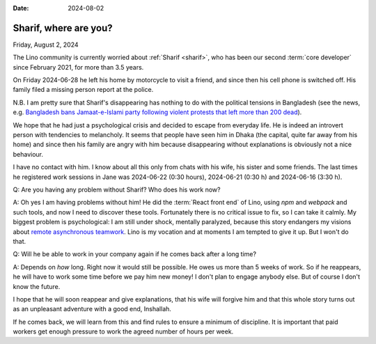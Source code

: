 :date: 2024-08-02

======================
Sharif, where are you?
======================

Friday, August 2, 2024

The Lino community is currently worried about :ref:`Sharif <sharif>`, who has
been our second :term:`core developer` since February 2021, for more than 3.5
years.

On Friday 2024-06-28 he left his home by motorcycle to visit a friend, and since
then his cell phone is switched off. His family filed a missing person report at
the police.

N.B. I am pretty sure that Sharif's disappearing has nothing to do with the
political tensions in Bangladesh (see the news, e.g. `Bangladesh bans
Jamaat-e-Islami party following violent protests that left more than 200 dead
<https://abcnews.go.com/International/wireStory/bangladesh-bans-jamaat-islami-party-violent-protests-left-112468645>`__).

We hope that he had just a psychological crisis and decided to
escape from everyday life. He is indeed an introvert person with tendencies to
melancholy. It seems that people have seen him in Dhaka (the capital, quite far
away from his home) and since then his family are angry with him because
disappearing without explanations is obviously not a nice behaviour.

I have no contact with him. I know about all this only from chats with his wife,
his sister and some friends. The last times he registered work sessions in Jane
was 2024-06-22 (0:30 hours), 2024-06-21 (0:30 h) and 2024-06-16 (3:30 h).

Q: Are you having any problem without Sharif? Who does his work now?

A: Oh yes I am having problems without him! He did the :term:`React front end`
of Lino, using `npm` and `webpack` and such tools, and now I need to discover
these tools. Fortunately there is no critical issue to fix, so I can take it
calmly.  My biggest problem is psychological: I am still under shock, mentally
paralyzed, because this story endangers my visions about `remote asynchronous
teamwork <https://www.synodalsoft.net/jobs/wg/>`__. Lino is my vocation and at
moments I am tempted to give it up. But I won't do that.

Q: Will he be able to work in your company again if he comes back after a long
time?

A: Depends on *how* long.  Right now it would still be possible.  He owes us
more than 5 weeks of work. So if he reappears, he will have to work some time
before we pay him new money! I don't plan to engage anybody else. But of course
I don't know the future.

I hope that he will soon reappear and give explanations, that his wife will
forgive him and that this whole story turns out as an unpleasant adventure with
a good end, Inshallah.

If he comes back, we will learn from this and find rules to ensure a minimum of
discipline. It is important that paid workers get enough pressure to work the
agreed number of hours per week.
